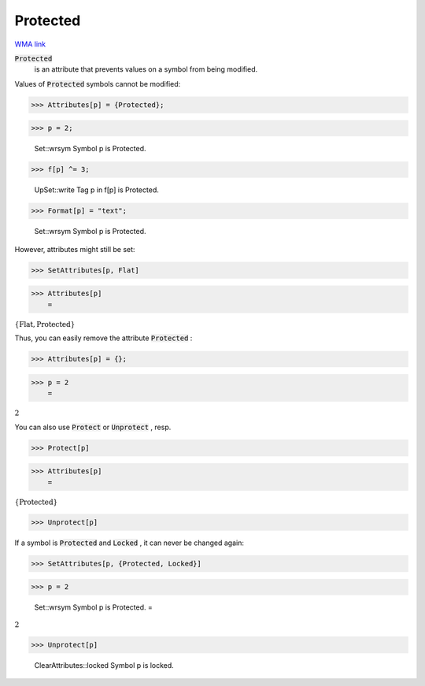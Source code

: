 Protected
=========

`WMA link <https://reference.wolfram.com/language/ref/Protected.html>`_


:code:`Protected`
    is an attribute that prevents values on a symbol from
    being modified.





Values of :code:`Protected`  symbols cannot be modified:

>>> Attributes[p] = {Protected};


>>> p = 2;

    Set::wrsym Symbol p is Protected.


>>> f[p] ^= 3;

    UpSet::write Tag p in f[p] is Protected.


>>> Format[p] = "text";

    Set::wrsym Symbol p is Protected.



However, attributes might still be set:

>>> SetAttributes[p, Flat]


>>> Attributes[p]
    =

:math:`\left\{\text{Flat},\text{Protected}\right\}`



Thus, you can easily remove the attribute :code:`Protected` :

>>> Attributes[p] = {};


>>> p = 2
    =

:math:`2`



You can also use :code:`Protect`  or :code:`Unprotect` , resp.

>>> Protect[p]


>>> Attributes[p]
    =

:math:`\left\{\text{Protected}\right\}`


>>> Unprotect[p]



If a symbol is :code:`Protected`  and :code:`Locked` , it can never be changed again:

>>> SetAttributes[p, {Protected, Locked}]


>>> p = 2

    Set::wrsym Symbol p is Protected.
    =

:math:`2`


>>> Unprotect[p]

    ClearAttributes::locked Symbol p is locked.


